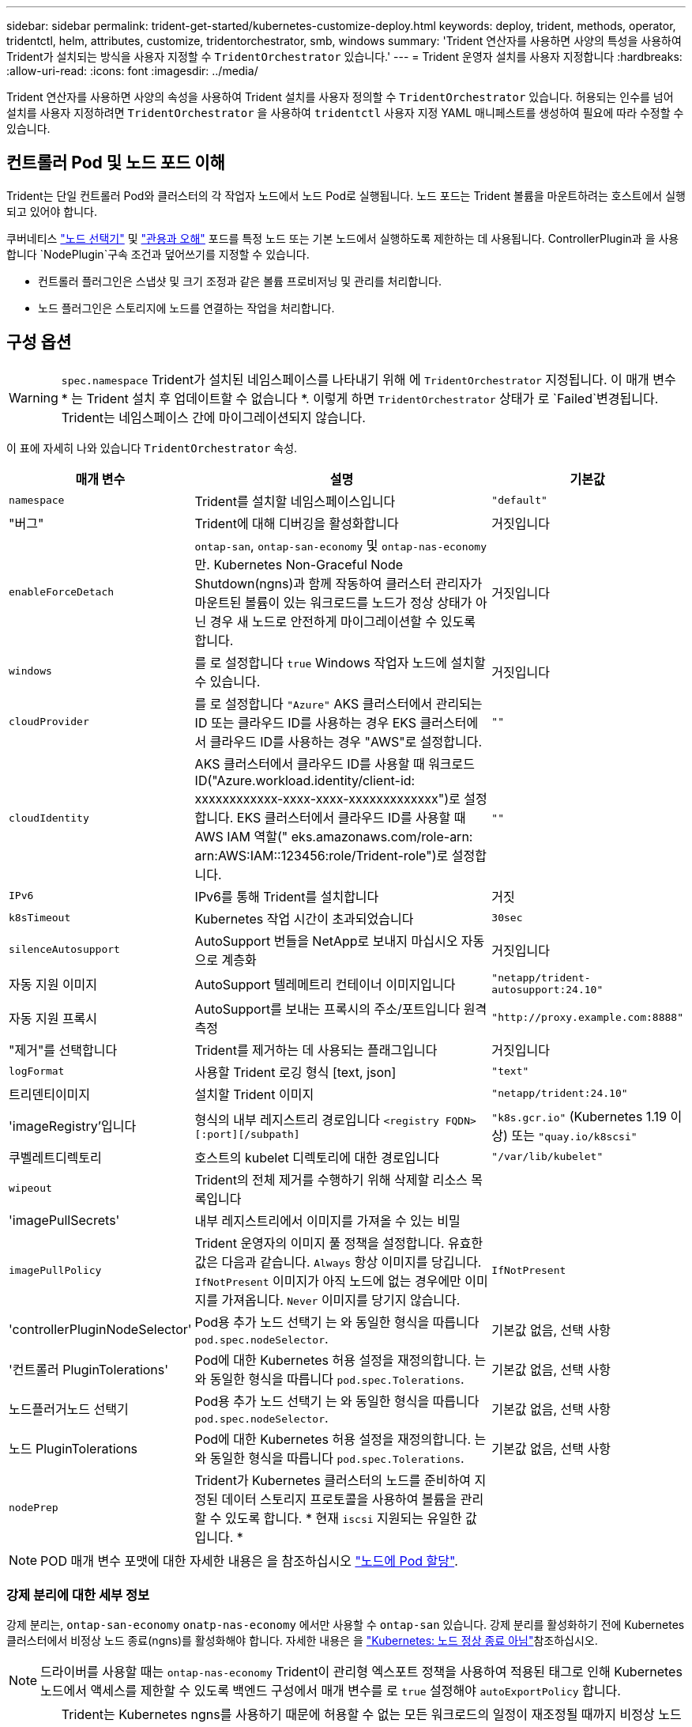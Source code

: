 ---
sidebar: sidebar 
permalink: trident-get-started/kubernetes-customize-deploy.html 
keywords: deploy, trident, methods, operator, tridentctl, helm, attributes, customize, tridentorchestrator, smb, windows 
summary: 'Trident 연산자를 사용하면 사양의 특성을 사용하여 Trident가 설치되는 방식을 사용자 지정할 수 `TridentOrchestrator` 있습니다.' 
---
= Trident 운영자 설치를 사용자 지정합니다
:hardbreaks:
:allow-uri-read: 
:icons: font
:imagesdir: ../media/


[role="lead"]
Trident 연산자를 사용하면 사양의 속성을 사용하여 Trident 설치를 사용자 정의할 수 `TridentOrchestrator` 있습니다. 허용되는 인수를 넘어 설치를 사용자 지정하려면 `TridentOrchestrator` 을 사용하여 `tridentctl` 사용자 지정 YAML 매니페스트를 생성하여 필요에 따라 수정할 수 있습니다.



== 컨트롤러 Pod 및 노드 포드 이해

Trident는 단일 컨트롤러 Pod와 클러스터의 각 작업자 노드에서 노드 Pod로 실행됩니다. 노드 포드는 Trident 볼륨을 마운트하려는 호스트에서 실행되고 있어야 합니다.

쿠버네티스 link:https://kubernetes.io/docs/concepts/scheduling-eviction/assign-pod-node/["노드 선택기"^] 및 link:https://kubernetes.io/docs/concepts/scheduling-eviction/taint-and-toleration/["관용과 오해"^] 포드를 특정 노드 또는 기본 노드에서 실행하도록 제한하는 데 사용됩니다. ControllerPlugin과 을 사용합니다 `NodePlugin`구속 조건과 덮어쓰기를 지정할 수 있습니다.

* 컨트롤러 플러그인은 스냅샷 및 크기 조정과 같은 볼륨 프로비저닝 및 관리를 처리합니다.
* 노드 플러그인은 스토리지에 노드를 연결하는 작업을 처리합니다.




== 구성 옵션


WARNING: `spec.namespace` Trident가 설치된 네임스페이스를 나타내기 위해 에 `TridentOrchestrator` 지정됩니다. 이 매개 변수 * 는 Trident 설치 후 업데이트할 수 없습니다 *. 이렇게 하면 `TridentOrchestrator` 상태가 로 `Failed`변경됩니다. Trident는 네임스페이스 간에 마이그레이션되지 않습니다.

이 표에 자세히 나와 있습니다 `TridentOrchestrator` 속성.

[cols="1,2,1"]
|===
| 매개 변수 | 설명 | 기본값 


| `namespace` | Trident를 설치할 네임스페이스입니다 | `"default"` 


| "버그" | Trident에 대해 디버깅을 활성화합니다 | 거짓입니다 


| `enableForceDetach` | `ontap-san`, `ontap-san-economy` 및 `ontap-nas-economy` 만. Kubernetes Non-Graceful Node Shutdown(ngns)과 함께 작동하여 클러스터 관리자가 마운트된 볼륨이 있는 워크로드를 노드가 정상 상태가 아닌 경우 새 노드로 안전하게 마이그레이션할 수 있도록 합니다. | 거짓입니다 


| `windows` | 를 로 설정합니다 `true` Windows 작업자 노드에 설치할 수 있습니다. | 거짓입니다 


| `cloudProvider` | 를 로 설정합니다 `"Azure"` AKS 클러스터에서 관리되는 ID 또는 클라우드 ID를 사용하는 경우 EKS 클러스터에서 클라우드 ID를 사용하는 경우 "AWS"로 설정합니다. | `""` 


| `cloudIdentity` | AKS 클러스터에서 클라우드 ID를 사용할 때 워크로드 ID("Azure.workload.identity/client-id: xxxxxxxxxxxx-xxxx-xxxx-xxxxxxxxxxxxx")로 설정합니다. EKS 클러스터에서 클라우드 ID를 사용할 때 AWS IAM 역할(" eks.amazonaws.com/role-arn: arn:AWS:IAM::123456:role/Trident-role")로 설정합니다. | `""` 


| `IPv6` | IPv6를 통해 Trident를 설치합니다 | 거짓 


| `k8sTimeout` | Kubernetes 작업 시간이 초과되었습니다 | `30sec` 


| `silenceAutosupport` | AutoSupport 번들을 NetApp로 보내지 마십시오
자동으로 계층화 | 거짓입니다 


| 자동 지원 이미지 | AutoSupport 텔레메트리 컨테이너 이미지입니다 | `"netapp/trident-autosupport:24.10"` 


| 자동 지원 프록시 | AutoSupport를 보내는 프록시의 주소/포트입니다
원격 측정 | `"http://proxy.example.com:8888"` 


| "제거"를 선택합니다 | Trident를 제거하는 데 사용되는 플래그입니다 | 거짓입니다 


| `logFormat` | 사용할 Trident 로깅 형식 [text, json] | `"text"` 


| 트리덴티이미지 | 설치할 Trident 이미지 | `"netapp/trident:24.10"` 


| 'imageRegistry'입니다 | 형식의 내부 레지스트리 경로입니다
`<registry FQDN>[:port][/subpath]` | `"k8s.gcr.io"` (Kubernetes 1.19 이상) 또는 `"quay.io/k8scsi"` 


| 쿠벨레트디렉토리 | 호스트의 kubelet 디렉토리에 대한 경로입니다 | `"/var/lib/kubelet"` 


| `wipeout` | Trident의 전체 제거를 수행하기 위해 삭제할 리소스 목록입니다 |  


| 'imagePullSecrets' | 내부 레지스트리에서 이미지를 가져올 수 있는 비밀 |  


| `imagePullPolicy` | Trident 운영자의 이미지 풀 정책을 설정합니다. 유효한 값은 다음과 같습니다.
`Always` 항상 이미지를 당깁니다.
`IfNotPresent` 이미지가 아직 노드에 없는 경우에만 이미지를 가져옵니다.
`Never` 이미지를 당기지 않습니다. | `IfNotPresent` 


| 'controllerPluginNodeSelector' | Pod용 추가 노드 선택기	는 와 동일한 형식을 따릅니다 `pod.spec.nodeSelector`. | 기본값 없음, 선택 사항 


| '컨트롤러 PluginTolerations' | Pod에 대한 Kubernetes 허용 설정을 재정의합니다. 는 와 동일한 형식을 따릅니다 `pod.spec.Tolerations`. | 기본값 없음, 선택 사항 


| 노드플러거노드 선택기 | Pod용 추가 노드 선택기 는 와 동일한 형식을 따릅니다 `pod.spec.nodeSelector`. | 기본값 없음, 선택 사항 


| 노드 PluginTolerations | Pod에 대한 Kubernetes 허용 설정을 재정의합니다. 는 와 동일한 형식을 따릅니다 `pod.spec.Tolerations`. | 기본값 없음, 선택 사항 


| `nodePrep` | Trident가 Kubernetes 클러스터의 노드를 준비하여 지정된 데이터 스토리지 프로토콜을 사용하여 볼륨을 관리할 수 있도록 합니다. * 현재 `iscsi` 지원되는 유일한 값입니다. * |  
|===

NOTE: POD 매개 변수 포맷에 대한 자세한 내용은 을 참조하십시오 link:https://kubernetes.io/docs/concepts/scheduling-eviction/assign-pod-node/["노드에 Pod 할당"^].



=== 강제 분리에 대한 세부 정보

강제 분리는, `ontap-san-economy` `onatp-nas-economy` 에서만 사용할 수 `ontap-san` 있습니다. 강제 분리를 활성화하기 전에 Kubernetes 클러스터에서 비정상 노드 종료(ngns)를 활성화해야 합니다. 자세한 내용은 을 link:https://kubernetes.io/docs/concepts/architecture/nodes/#non-graceful-node-shutdown["Kubernetes: 노드 정상 종료 아님"^]참조하십시오.


NOTE: 드라이버를 사용할 때는 `ontap-nas-economy` Trident이 관리형 엑스포트 정책을 사용하여 적용된 태그로 인해 Kubernetes 노드에서 액세스를 제한할 수 있도록 백엔드 구성에서 매개 변수를 로 `true` 설정해야 `autoExportPolicy` 합니다.


WARNING: Trident는 Kubernetes ngns를 사용하기 때문에 허용할 수 없는 모든 워크로드의 일정이 재조정될 때까지 비정상 노드에서 테인트를 제거하지 마십시오 `out-of-service`. 무모하게 타트를 적용하거나 제거하면 백엔드 데이터 보호가 위태롭게 될 수 있습니다.

Kubernetes 클러스터 관리자가 노드에 태그를 `enableForceDetach` 적용하고 `node.kubernetes.io/out-of-service=nodeshutdown:NoExecute` 로 설정하면 `true` Trident이 노드 상태와 다음을 확인합니다.

. 해당 노드에 마운트된 볼륨에 대한 백엔드 입출력 액세스를 중단합니다.
. Trident 노드 개체를 로 `dirty` 표시합니다(새 발행물에 안전하지 않음).
+

NOTE: Trident 컨트롤러는 Trident 노드 포드에 의해 노드가 다시 검증될 때까지(로 표시된 후) 새로운 게시 볼륨 요청을 거부합니다 `dirty`. Trident가 노드를 확인할 수 있을 때까지(새 발행물에 안전함) 마운트된 PVC로 예약된 모든 작업 부하(클러스터 노드가 정상 및 준비 상태임 이후에도)는 수락되지 `clean` 않습니다.



노드 상태가 복원되고 정점이 제거되면 Trident는 다음을 수행합니다.

. 노드에서 오래된 게시된 경로를 식별하고 제거합니다.
. 노드가 상태(서비스 중단 시간이 제거되고 노드가 상태)이고 모든 오래되고 `Ready` 게시된 경로가 정리된 경우 `cleanable`, Trident는 노드를 로 재전송하고 게시된 새로운 볼륨을 노드에 허용합니다. `clean`




== 샘플 구성

에서 속성을 사용할 수 있습니다 <<구성 옵션>> 정의할 때 `TridentOrchestrator` 를 눌러 설치를 사용자 정의합니다.

.기본 사용자 정의 구성
[%collapsible]
====
다음은 기본 사용자 정의 설치의 예입니다.

[listing]
----
cat deploy/crds/tridentorchestrator_cr_imagepullsecrets.yaml
apiVersion: trident.netapp.io/v1
kind: TridentOrchestrator
metadata:
  name: trident
spec:
  debug: true
  namespace: trident
  imagePullSecrets:
  - thisisasecret
----
====
.노드 선택기
[%collapsible]
====
이 예에서는 노드 선택기가 있는 Trident를 설치합니다.

[listing]
----
apiVersion: trident.netapp.io/v1
kind: TridentOrchestrator
metadata:
  name: trident
spec:
  debug: true
  namespace: trident
  controllerPluginNodeSelector:
    nodetype: master
  nodePluginNodeSelector:
    storage: netapp
----
====
.Windows 작업자 노드
[%collapsible]
====
이 예제에서는 Windows 작업자 노드에 Trident를 설치합니다.

[listing]
----
cat deploy/crds/tridentorchestrator_cr.yaml
apiVersion: trident.netapp.io/v1
kind: TridentOrchestrator
metadata:
  name: trident
spec:
  debug: true
  namespace: trident
  windows: true
----
====
.AKS 클러스터에서 관리되는 ID입니다
[%collapsible]
====
이 예에서는 AKS 클러스터에서 관리되는 ID를 사용하도록 Trident를 설치합니다.

[listing]
----
apiVersion: trident.netapp.io/v1
kind: TridentOrchestrator
metadata:
  name: trident
spec:
  debug: true
  namespace: trident
  cloudProvider: "Azure"
----
====
.AKS 클러스터에서 클라우드 ID입니다
[%collapsible]
====
이 예에서는 AKS 클러스터에서 클라우드 ID와 함께 사용할 Trident를 설치합니다.

[listing]
----
apiVersion: trident.netapp.io/v1
kind: TridentOrchestrator
metadata:
  name: trident
spec:
  debug: true
  namespace: trident
  cloudProvider: "Azure"
  cloudIdentity: 'azure.workload.identity/client-id: xxxxxxxx-xxxx-xxxx-xxxx-xxxxxxxxxxx'

----
====
.EKS 클러스터에서 클라우드 ID입니다
[%collapsible]
====
이 예에서는 AKS 클러스터에서 클라우드 ID와 함께 사용할 Trident를 설치합니다.

[listing]
----
apiVersion: trident.netapp.io/v1
kind: TridentOrchestrator
metadata:
  name: trident
spec:
  debug: true
  namespace: trident
  cloudProvider: "AWS"
  cloudIdentity: "'eks.amazonaws.com/role-arn: arn:aws:iam::123456:role/trident-role'"
----
====
.GKE용 클라우드 ID
[%collapsible]
====
이 예에서는 GKE 클러스터의 클라우드 ID와 함께 사용할 Astra Trident를 설치합니다.

[listing]
----
apiVersion: trident.netapp.io/v1
kind: TridentBackendConfig
metadata:
  name: backend-tbc-gcp-gcnv
spec:
  version: 1
  storageDriverName: google-cloud-netapp-volumes
  projectNumber: '012345678901'
  network: gcnv-network
  location: us-west2
  serviceLevel: Premium
  storagePool: pool-premium1
----
====